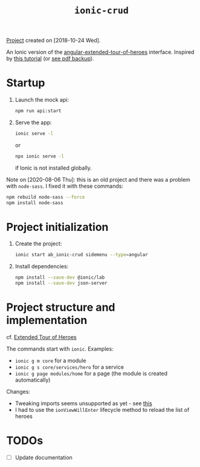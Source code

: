 #+TITLE: =ionic-crud=

[[file:../../code/ionic-crud/][Project]] created on [2018-10-24 Wed].

An Ionic version of the [[file:angular-extended-tour-of-heroes.org][angular-extended-tour-of-heroes]]
interface. Inspired by [[https://www.djamware.com/post/5b5cffaf80aca707dd4f65aa/building-crud-mobile-app-using-ionic-4-angular-6-and-cordova][this tutorial]] (or [[file:../.files/ionic-crud.pdf][see pdf backup]]).

* Startup

1. Launch the mock api:

   #+begin_src sh
     npm run api:start
   #+end_src

2. Serve the app:

   #+BEGIN_SRC sh
     ionic serve -l
   #+END_SRC

   or

   #+begin_src sh
     npx ionic serve -l
   #+end_src

   if Ionic is not installed globally.

Note on [2020-08-06 Thu]: this is an old project and there was a
problem with =node-sass=. I fixed it with these commands:

#+begin_src sh
  npm rebuild node-sass --force
  npm install node-sass
#+end_src

* Project initialization

1. Create the project:

   #+BEGIN_SRC sh
     ionic start ab_ionic-crud sidemenu --type=angular
   #+END_SRC

2. Install dependencies:

   #+BEGIN_SRC sh
     npm install --save-dev @ionic/lab
     npm install --save-dev json-server
   #+END_SRC

* Project structure and implementation

cf. [[https://github.com/alecigne/js-adventures/tree/master/aa_etoh-web][Extended Tour of Heroes]]

The commands start with =ionic=. Examples:

- =ionic g m core= for a module
- =ionic g s core/services/hero= for a service
- =ionic g page modules/home= for a page (the module is created
  automatically)

Changes:

- Tweaking imports seems unsupported as yet - see [[https://github.com/ionic-team/ionic-app-scripts/issues/678][this]]
- I had to use the =ionViewWillEnter= lifecycle method to reload the
  list of heroes

* TODOs

- [ ] Update documentation
